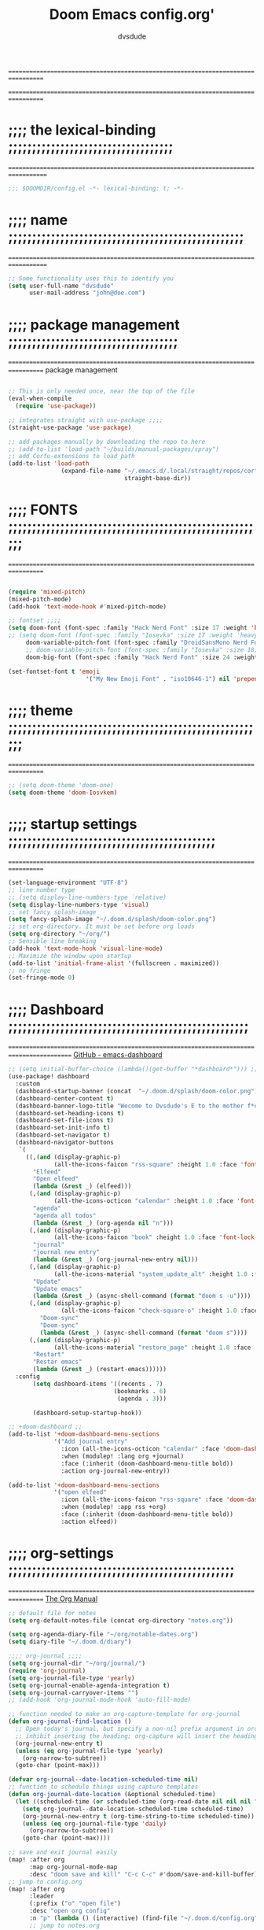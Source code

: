 #+title:     Doom Emacs config.org'
:preamble:
#+created: 2021-12-27
#+startup: entitiespretty noindent
#+ARCHIVE: ~/org/wiki/config-change-log.org::** blocks removed
#+AUTHOR: dvsdude
:END:

==================================================================================
#     .___                  .___          .___       "stole all"*
#   __| _/___  __ ______  __| _/__ __   __| _/ ____
#  / __ | \  \/ //  ___/ / __ ||  |  \ / __ |_/ __ \  "regret none"...
# / /_/ |  \   / \___ \ / /_/ ||  |  // /_/ |\  ___/
# \____ |   \_/ /____  >\____ ||____/ \____ | \___  >
#      \/            \/      \/            \/     \/
#  ☠A DASTARDLY DVS DOOM CONFIG☠                          *"OK! so I wrote ..some"
==================================================================================


* ;;;; the lexical-binding ;;;;;;;;;;;;;;;;;;;;;;;;;;;;;;;;;;;
===================================================================================

#+begin_src emacs-lisp
;;; $DOOMDIR/config.el -*- lexical-binding: t; -*-
#+end_src

* ;;;; name ;;;;;;;;;;;;;;;;;;;;;;;;;;;;;;;;;;;;;;;;;;;;;;;;;;
===================================================================================

#+begin_src emacs-lisp
;; Some functionality uses this to identify you
(setq user-full-name "dvsdude"
      user-mail-address "john@doe.com")
#+end_src

* ;;;; package management ;;;;;;;;;;;;;;;;;;;;;;;;;;;;;;;;;;;;
==================================================================================
package management
#+begin_src emacs-lisp

;; This is only needed once, near the top of the file
(eval-when-compile
  (require 'use-package))

;; integrates straight with use-package ;;;;
(straight-use-package 'use-package)

;; add packages manually by downloading the repo to here
;; (add-to-list 'load-path "~/builds/manual-packages/spray")
;; add Corfu-extensions to load path
(add-to-list 'load-path
               (expand-file-name "~/.emacs.d/.local/straight/repos/corfu/extensions/"
                                 straight-base-dir))
#+end_src

* ;;;; FONTS ;;;;;;;;;;;;;;;;;;;;;;;;;;;;;;;;;;;;;;;;;;;;;;;;;;;;;;;
==================================================================================

#+begin_src emacs-lisp

(require 'mixed-pitch)
(mixed-pitch-mode)
(add-hook 'text-mode-hook #'mixed-pitch-mode)

;; fontset ;;;;
(setq doom-font (font-spec :family "Hack Nerd Font" :size 17 :weight 'bold)
;; (setq doom-font (font-spec :family "Iosevka" :size 17 :weight 'heavy)
     doom-variable-pitch-font (font-spec :family "DroidSansMono Nerd Font" :size 17)
     ;; doom-variable-pitch-font (font-spec :family "Iosevka" :size 18)
     doom-big-font (font-spec :family "Hack Nerd Font" :size 24 :weight 'bold))

(set-fontset-font t 'emoji
                      '("My New Emoji Font" . "iso10646-1") nil 'prepend)

#+end_src

* ;;;; theme ;;;;;;;;;;;;;;;;;;;;;;;;;;;;;;;;;;;;;;;;;;;;;;;;;;;;;;;
==================================================================================

#+begin_src emacs-lisp
;; (setq doom-theme 'doom-one)
(setq doom-theme 'doom-Iosvkem)
#+end_src

* ;;;; startup settings ;;;;;;;;;;;;;;;;;;;;;;;;;;;;;;;;;;;;;;;;;;;;
==================================================================================

#+begin_src emacs-lisp
(set-language-environment "UTF-8")
;; line number type
;; (setq display-line-numbers-type `relative)
(setq display-line-numbers-type 'visual)
;; set fancy splash-image
(setq fancy-splash-image "~/.doom.d/splash/doom-color.png")
;; set org-directory. It must be set before org loads
(setq org-directory "~/org/")
;; Sensible line breaking
(add-hook 'text-mode-hook 'visual-line-mode)
;; Maximize the window upon startup
(add-to-list 'initial-frame-alist '(fullscreen . maximized))
;; no fringe
(set-fringe-mode 0)
#+end_src


* ;;;; Dashboard ;;;;;;;;;;;;;;;;;;;;;;;;;;;;;;;;;;;;;;;;;;;;;;;;;;;
==========================================================================================
[[https://github.com/emacs-dashboard/emacs-dashboard][GitHub - emacs-dashboard]]

#+begin_src emacs-lisp
;; (setq initial-buffer-choice (lambda()(get-buffer "*dashboard*"))) ;; this is for use with emacsclient
(use-package! dashboard
  :custom
  (dashboard-startup-banner (concat  "~/.doom.d/splash/doom-color.png"))
  (dashboard-center-content t)
  (dashboard-banner-logo-title "Wecome to Dvsdude's E to the mother f*ck*n MACS")
  (dashboard-set-heading-icons t)
  (dashboard-set-file-icons t)
  (dashboard-set-init-info t)
  (dashboard-set-navigator t)
  (dashboard-navigator-buttons
   `(
     ((,(and (display-graphic-p)
             (all-the-icons-faicon "rss-square" :height 1.0 :face 'font-lock-keyword-face))
       "Elfeed"
       "Open elfeed"
       (lambda (&rest _) (elfeed)))
      (,(and (display-graphic-p)
             (all-the-icons-octicon "calendar" :height 1.0 :face 'font-lock-keyword-face))
       "agenda"
       "agenda all todos"
       (lambda (&rest _) (org-agenda nil "n")))
      (,(and (display-graphic-p)
             (all-the-icons-faicon "book" :height 1.0 :face 'font-lock-keyword-face))
       "journal"
       "journal new entry"
       (lambda (&rest _) (org-journal-new-entry nil)))
      (,(and (display-graphic-p)
             (all-the-icons-material "system_update_alt" :height 1.0 :face 'font-lock-keyword-face))
       "Update"
       "Update emacs"
       (lambda (&rest _) (async-shell-command (format "doom s -u"))))
      (,(and (display-graphic-p)
               (all-the-icons-faicon "check-square-o" :height 1.0 :face 'font-lock-keyword-face))
         "Doom-sync"
         "Doom-sync"
         (lambda (&rest _) (async-shell-command (format "doom s"))))
      (,(and (display-graphic-p)
             (all-the-icons-material "restore_page" :height 1.0 :face 'font-lock-keyword-face))
       "Restart"
       "Restar emacs"
       (lambda (&rest _) (restart-emacs))))))
  :config
       (setq dashboard-items '((recents . 7)
                              (bookmarks . 6)
                               (agenda . 3)))

       (dashboard-setup-startup-hook))

;; +doom-dashboard ;;
(add-to-list '+doom-dashboard-menu-sections
             '("Add journal entry"
               :icon (all-the-icons-octicon "calendar" :face 'doom-dashboard-menu-title)
               :when (modulep! :lang org +journal)
               :face (:inherit (doom-dashboard-menu-title bold))
               :action org-journal-new-entry))

(add-to-list '+doom-dashboard-menu-sections
             '("open elfeed"
               :icon (all-the-icons-faicon "rss-square" :face 'doom-dashboard-menu-title)
               :when (modulep! :app rss +org)
               :face (:inherit (doom-dashboard-menu-title bold))
               :action elfeed))
#+end_src

* ;;;; org-settings ;;;;;;;;;;;;;;;;;;;;;;;;;;;;;;;;;;;;;;;;;;;;;;;;
==================================================================================
[[https://orgmode.org/org.html][The Org Manual]]

#+begin_src emacs-lisp
;; default file for notes
(setq org-default-notes-file (concat org-directory "notes.org"))

(setq org-agenda-diary-file "~/org/notable-dates.org")
(setq diary-file "~/.doom.d/diary")

;;;; org-journal ;;;;
(setq org-journal-dir "~/org/journal/")
(require 'org-journal)
(setq org-journal-file-type 'yearly)
(setq org-journal-enable-agenda-integration t)
(setq org-journal-carryover-items "")
;; (add-hook 'org-journal-mode-hook 'auto-fill-mode)

;; function needed to make an org-capture-template for org-journal
(defun org-journal-find-location ()
  ;; Open today's journal, but specify a non-nil prefix argument in order to
  ;; inhibit inserting the heading; org-capture will insert the heading.
  (org-journal-new-entry t)
  (unless (eq org-journal-file-type 'yearly)
    (org-narrow-to-subtree))
  (goto-char (point-max)))

(defvar org-journal--date-location-scheduled-time nil)
;; function to schedule things using capture templates
(defun org-journal-date-location (&optional scheduled-time)
  (let ((scheduled-time (or scheduled-time (org-read-date nil nil nil "Date:"))))
    (setq org-journal--date-location-scheduled-time scheduled-time)
    (org-journal-new-entry t (org-time-string-to-time scheduled-time))
    (unless (eq org-journal-file-type 'daily)
      (org-narrow-to-subtree))
    (goto-char (point-max))))

;; save and exit journal easily
(map! :after org
      :map org-journal-mode-map
      :desc "doom save and kill" "C-c C-c" #'doom/save-and-kill-buffer)
;; jump to config.org
(map! :after org
      :leader
      (:prefix ("o" "open file")
      :desc "open org config"
      :n "p" (lambda () (interactive) (find-file "~/.doom.d/config.org"))
      ;; jump to notes.org
      :desc "open org notes"
      :n "n" (lambda () (interactive) (find-file "~/org/notes.org"))
      ;; jump to org folder
      :desc "open org folder"
      :n "o" (lambda () (interactive) (find-file "~/org/"))
      ;; jump to org organizer
      :desc "open org organizer"
      :n "0" (lambda () (interactive) (find-file "~/org/organizer.org"))
      ;; jump to org wiki folder
      :desc "open org wiki"
      :n "k" (lambda () (interactive) (find-file "~/org/wiki/"))))

;; Insert a file link. At the prompt, enter the filename
(defun +org-insert-file-link ()
  (interactive)
  (insert (format "[[%s]]" (org-link-complete-file))))
(map! :after org
      :map org-mode-map
      :leader
      (:prefix ("l" . "link")
       :desc "insert file link" "f" #'+org-insert-file-link))

;; C-c C-, brings up menu for adding code blocks
(require 'org-tempo)
(add-to-list 'org-structure-template-alist '("el" . "src emacs-lisp"))

;; brings up a buffer for capturing
(require 'org-capture)
;; (add-to-list 'org-capture-templates
;;              '("l" "check out later" entry
;;                (file+headline "todo.org" "Check out later")
;;                "** IDEA %?\n %i\n %a" :prepend t))

;; (add-to-list 'org-capture-templates
;;              '("s" "notable dates" plain (function org-journal-date-location)
;;                 "** TODO %?\n <%(princ org-journal--date-location-scheduled-time)>\n"
;;                 :jump-to-captured t))

;; (add-to-list 'org-capture-templates
;;               '("w" "Link" entry (file+headline "~/org/webmarks.org" "Bookmarks")
;;                  "* %(org-cliplink-capture) %^g \n:PROPERTIES:\n:CREATED: %U\n:END:\n\n%?"
;;                  :empty-lines 1))
;; org-refile
(setq org-refile-targets '((nil :maxlevel . 2)
                                (org-agenda-files :maxlevel . 2)))
(setq org-outline-path-complete-in-steps nil)         ;; Refile in a single go
(setq org-refile-use-outline-path 'file)              ;; this also set by vertico

;; uses Pandoc to convert selected file types to org
(after! org
(use-package org-pandoc-import))

;; org-src edit window
(setq org-src-window-setup 'reorganize-frame)  ;; default

#+end_src

* ;;;; org-mode appearance ;;;;;;;;;;;;;;;;;;;;;;;;;;;;;;;;;;;;;;;;
==========================================================================================
[[https://orgmode.org/org.html][The Org Manual]]

#+begin_src emacs-lisp

(after! org
  (setq org-agenda-include-diary t
        org-agenda-inhibit-startup nil ;; default is showall
        org-agenda-timegrid-use-ampm 1
        org-startup-indented t
        org-pretty-entities t
        org-hide-emphasis-markers t
        org-startup-with-inline-images t
        org-image-actual-width '(300)))

;; un-hide emphasis-markers when under point ;;;;
(add-hook 'org-mode-hook 'org-appear-mode)
(add-hook 'org-mode-hook 'variable-pitch-mode)
;; change header * for symbols ;;;;
;; (require 'org-superstar)
;; (after! org
;; (add-hook 'org-mode-hook (lambda () (org-superstar-mode 1))))

;; set font size for headers ;;
(after! org
  (custom-set-faces
   '(org-level-1 ((t (:inherit outline-1 :height 1.3))))
   '(org-level-2 ((t (:inherit outline-2 :height 1.0))))
   '(org-level-3 ((t (:inherit outline-3 :height 1.0))))
   '(org-level-4 ((t (:inherit outline-4 :height 1.0))))
   '(org-level-5 ((t (:inherit outline-5 :height 1.0))))
   '(org-document-title ((t (:height 1.6 :underline t))))
   ))

;; set `color' of emphasis types ;;;;
(after! org
  (setq org-emphasis-alist
        '(("*" my-org-emphasis-bold)
          ("/" italic)
          ("_" underline)
          ("=" org-verbatim verbatim)
          ("~" org-code verbatim)
          ("+" (:strike-through t)))))

(defface my-org-emphasis-bold
  '((default :inherit bold)
    (((class color) (min-colors 88) (background light))
     :foreground "#a60000")
    (((class color) (min-colors 88) (background dark))
     :foreground "#ff8059"))
  "My bold emphasis for Org."
  :group 'custom-faces)

(defface my-org-emphasis-italic
  '((default :inherit italic)
    (((class color) (min-colors 88) (background light))
     :foreground "#005e00")
    (((class color) (min-colors 88) (background dark))
     :foreground "#44bc44"))
  "My italic emphasis for Org."
  :group 'custom-faces)

(defface my-org-emphasis-underline
  '((default :inherit underline)
    (((class color) (min-colors 88) (background light))
     :foreground "#813e00")
    (((class color) (min-colors 88) (background dark))
     :foreground "#d0bc00"))
  "My underline emphasis for Org."
  :group 'custom-faces)

(defface my-org-emphasis-strike-through
  '((((class color) (min-colors 88) (background light))
     :strike-through "#972500" :foreground "#505050")
    (((class color) (min-colors 88) (background dark))
     :strike-through "#ef8b50" :foreground "#a8a8a8"))
  "My strike-through emphasis for Org."
  :group 'custom-faces)
#+end_src


* ;;;; evil surround ;;;;;;;;;;;;;;;;;;;;;;;;;;;;;;;;;;;;;;;;;
===================================================================================
[[https://github.com/emacs-evil/evil-surround][GitHub - emacs-evil/evil-surround]]

#+begin_src emacs-lisp
(require 'evil-surround)
(add-hook 'org-mode-hook (lambda ()
                           (push '(?= . ("=" . "=")) evil-surround-pairs-alist)))
(add-hook 'emacs-lisp-mode-hook (lambda ()
                                  (push '(?` . ("`" . "'")) evil-surround-pairs-alist)))
#+end_src

* ;;;; Markdown ;;;;;;;;;;;;;;;;;;;;;;;;;;;;;;;;;;;;;;;;;;;;;;;;;;;;
==================================================================================
[[https://jblevins.org/projects/markdown-mode/][GitHub -Markdown Mode for Emacs]]

;; use C-c / for menu

#+begin_src emacs-lisp
(use-package markdown-mode
  :commands (markdown-mode gfm-mode)
  :mode (("README\\.md\\'" . gfm-mode)
         ("\\.md\\'" . markdown-mode)
         ("\\.markdown\\'" . markdown-mode))
  :init (setq markdown-command "pandoc"))
;; start pandoc with every markdown file ;;;;
(add-hook 'markdown-mode-hook 'pandoc-mode)

;; default markdown-mode's markdown-live-preview-mode to vertical split
(setq markdown-split-window-direction 'right)
#+end_src

* ;;;; Key chords ;;;;;;;;;;;;;;;;;;;;;;;;;;;;;;;;;;;;;;;;;;;;;;;;;;
==================================================================================
[[https://github.com/emacsorphanage/key-chord][GitHub -key-chord.]]

#+begin_src emacs-lisp
(require 'key-chord)
(key-chord-mode 1)
;; Exit insert mode by pressing j and then j quickly
;; Max time delay between two key presses to be considered a key chord
(setq key-chord-two-keys-delay 0.2) ; default 0.1
;; Max time delay between two presses of the same key to be considered a key chord.
;; Should normally be a little longer than;key-chord-two-keys-delay.
(setq key-chord-one-key-delay 0.3) ; default 0.2
(key-chord-define evil-insert-state-map "jj" 'evil-normal-state)
(key-chord-define evil-insert-state-map "dw" 'backward-kill-word)
(key-chord-define evil-insert-state-map ";l" 'org-end-of-line)
(key-chord-define evil-insert-state-map "hh" 'org-beginning-of-line)
(key-chord-define evil-normal-state-map "vv" 'evil-visual-line)
(key-chord-define evil-normal-state-map "cx" 'evilnc-comment-or-uncomment-lines)
#+end_src

* ;;;; VERTICO ;;;;;;;;;;;;;;;;;;;;;;;;;;;;;;;;;;;;;;;;;;;;;;;;;;;;;
==================================================================================
[[https://github.com/minad/vertico][GitHub -vertico ]]

#+begin_src emacs-lisp
(use-package vertico
  :init
  (vertico-mode)
  (setq vertico-cycle t))
(use-package orderless
   :init
  ;; (setq completion-styles '(basic substring partial-completion flex))
  ;; (setq completion-styles '(substring orderless)
  (setq completion-styles '(orderless)
        completion-category-defaults nil
        completion-category-overrides '((file (styles partial-completion)))))
;; Persist history over Emacs restarts. Vertico sorts by history position.
(use-package savehist
  :init
  (savehist-mode 1))
(use-package emacs
  :init
;; Alternatively try `consult-completing-read-multiple' ;;;;
  (defun crm-indicator (args)
    (cons (concat "[CRM] " (car args)) (cdr args)))
  (advice-add #'completing-read-multiple :filter-args #'crm-indicator)

;; Do not allow the cursor in the minibuffer prompt ;;;;
(setq minibuffer-prompt-properties
      '(read-only t cursor-intangible t face minibuffer-prompt))
(add-hook 'minibuffer-setup-hook #'cursor-intangible-mode)

;; Enable recursive minibuffers ;;;;
  (setq enable-recursive-minibuffers t))
;; Use `consult-completion-in-region' if Vertico is enabled.
;; Otherwise use the default `completion--in-region' function.
(setq completion-in-region-function
      (lambda (&rest args)
        (apply (if vertico-mode
                   #'consult-completion-in-region
                 #'completion--in-region)
               args)))
(advice-add #'completing-read-multiple
            :override #'consult-completing-read-multiple)
(setq org-refile-use-outline-path 'file
      org-outline-path-complete-in-steps nil)
(advice-add #'tmm-add-prompt :after #'minibuffer-hide-completions)
(use-package marginalia
  :after vertico
  :custom
  (marginalia-annotators '(marginalia-annotators-heavy marginalia-annotators-light nil))
  :init
  (marginalia-mode))
#+end_src

* ;;;; corfu ;;;;;;;;;;;;;;;;;;;;;;;;;;;;;;;;;;;;;;;;;;;;;;;;;;;;;;;
==================================================================================
[[https://github.com/minad/corfu][GitHub -corfu ]]

#+begin_src emacs-lisp

(use-package corfu
;; Optional customizations
  :custom
  (corfu-cycle t)                ;; Enable cycling for `corfu-next/previous'
  (corfu-auto t)                 ;; Enable auto completion
;; (corfu-separator ?\s)         ;; Orderless field separator
  (corfu-quit-at-boundary t)     ;; Never quit at completion boundary
  (corfu-quit-no-match t)        ;; Never quit, even if there is no match
  (corfu-preselect 'prompt)      ;; Always preselect the prompt
;; (corfu-preview-current nil)   ;; Disable current candidate preview
;; (corfu-preselect-first nil)   ;; Disable candidate preselection
;; (corfu-on-exact-match nil)    ;; Configure handling of exact matches
  (corfu-scroll-margin 3)        ;; Use scroll margin
  (corfu-auto-prefix 4)

;; Use TAB for cycling, default is `corfu-complete'.
  :bind
  (:map corfu-map
        ("TAB" . corfu-next)
        ([tab] . corfu-next)
        ("S-TAB" . corfu-previous)
        ([backtab] . corfu-previous))

;; You may want to enable Corfu only for certain modes.
;; :hook ((prog-mode . corfu-mode)
;;        (shell-mode . corfu-mode)
;;        (org-mode . corfu-mode)
;;        (text-mode . corfu-mode)
;;        (eshell-mode . corfu-mode))

;; Recommended: Enable Corfu globally.
;; This is recommended since dabbrev can be used globally (M-/).
  :init
  (global-corfu-mode))
(use-package orderless
  :init
  ;; (setq completion-styles '(basic substring flex partial-completion orderless)
  ;; (setq completion-styles '(basic substring partial-completion flex))
  ;; (setq completion-styles '(substring orderless)
  (setq completion-styles '(orderless basic)
        completion-category-defaults nil
        completion-category-overrides '((file (styles . (partial-completion))))))
;; Use dabbrev with Corfu!
(use-package dabbrev
;; Swap M-/ and C-M-/
  :bind (("M-/" . dabbrev-completion)
         ("C-M-/" . dabbrev-expand))
;; Other useful Dabbrev configurations.
  :custom
  (dabbrev-ignored-buffer-regexps '("\\.\\(?:pdf\\|jpe?g\\|png\\)\\'")))
(use-package emacs
  :init
;; TAB cycle if there are only few candidates
  (setq completion-cycle-threshold 3)
;; Enable indentation+completion using the TAB key.
;; `completion-at-point' is often bound to M-TAB.
  (setq tab-always-indent 'complete))
;; corfu history
(use-package! corfu-history
  :after corfu
  :hook (corfu-mode . (lambda ()
                        (corfu-history-mode 1)
                        (savehist-mode 1)
                        (add-to-list 'savehist-additional-variables 'corfu-history))))

#+end_src


* ;;;; cape ;;;;;;;;;;;;;;;;;;;;;;;;;;;;;;;;;;;;;;;;;;;;;;;;;;;;;
======================================================================================
[[https://github.com/minad/cape][GitHub - cape]]

#+begin_src emacs-lisp

;; Add extensions
(use-package cape
  :init
;; Add `completion-at-point-functions', used by `completion-at-point'.;;;;
  (add-to-list 'completion-at-point-functions #'cape-file)
  (add-to-list 'completion-at-point-functions #'cape-dabbrev)
  (add-to-list 'completion-at-point-functions #'cape-keyword)
  (add-to-list 'completion-at-point-functions #'cape-abbrev)
  (add-to-list 'completion-at-point-functions #'cape-ispell)
  (add-to-list 'completion-at-point-functions #'cape-dict)
  ;; (add-to-list 'completion-at-point-functions #'cape-symbol)
)

;; ;; Use Company backends as Capfs.
;; ;; (setq-local completion-at-point-functions
;; ;;   (mapcar #'cape-company-to-capf
;; ;;     (list #'company-files #'company-web #'company-dabbrev)))

;; ;; Merge the dabbrev, dict and keyword capfs, display candidates together.
;; (setq-local completion-at-point-functions
;;             (list (cape-super-capf #'cape-dabbrev #'cape-dict #'cape-ispell)))

;; path to full word dictionary ;;;;
;; (setq cape-dict-file "~/dict/dictionary-fullwords")
;; (setq ispell-complete-word-dict "/usr/share/dict/20k.txt")
;; (setq ispell-complete-word-dict "~/dict/dictionary-fullwords")

;; ;; (require 'company)
;; ;; ;; Use the company-dabbrev and company-elisp backends together.
;; ;; (setq completion-at-point-functions
;; ;;       (list
;; ;;        (cape-company-to-capf
;; ;;         (apply-partially #'company--multi-backend-adapter
;; ;;                          '(company-dabbrev company-elisp)))))

#+end_src
* ;;;; corfu lsp mode ;;;;

#+begin_src emacs-lisp
(use-package lsp-mode
  :custom
  (lsp-completion-provider :none) ;; we use Corfu!

  :init
  (defun my/orderless-dispatch-flex-first (_pattern index _total)
    (and (eq index 0) 'orderless-flex))

  (defun my/lsp-mode-setup-completion ()
    (setf (alist-get 'styles (alist-get 'lsp-capf completion-category-defaults))
          '(orderless)))

  ;; Optionally configure the first word as flex filtered.
  (add-hook 'orderless-style-dispatchers #'my/orderless-dispatch-flex-first nil 'local)

  ;; Optionally configure the cape-capf-buster.
  (setq-local completion-at-point-functions (list (cape-capf-buster #'lsp-completion-at-point)))

  :hook
  (lsp-completion-mode . my/lsp-mode-setup-completion))
#+end_src

* ;;;; spell ;;;;;;;;;;;;;;;;;;;;;;;;;;;;;;;;;;;;;;;;;;;;;;;;;;;;;
================================================================================
[[https://www.gnu.org/software/emacs/manual/html_node/emacs/Spelling.html][Spelling (GNU Emacs Manual)]]
[[https://github.com/d12frosted/flyspell-correct][GitHub - flyspell-correct]]

|---------------------------+-------|
| goto-next-error           | C-,   |
| auto-correct-word         | C-.   |
| correct-wrapper           | C-;   |
| auto-correct-word         | C-M-i |
| correct-word-before-point | C-c $ |
|---------------------------+-------|

#+begin_src emacs-lisp
(use-package flyspell-correct
  :after flyspell
  :bind (:map flyspell-mode-map ("C-;" . flyspell-correct-wrapper)))


(setq ispell-list-command "--list")
(add-to-list 'ispell-skip-region-alist '("^#+BEGIN_SRC" . "^#+END_SRC"))


(setq flyspell-persistent-highlight nil)
#+end_src
* ;;;; Embark ;;;;;;;;;;;;;;;;;;;;;;;;;;;;;;;;;;;;;;;;;;;;;;;;;;;;;;
==================================================================================
[[https://github.com/oantolin/embark][GitHub - embark]]

#+begin_src emacs-lisp
(use-package embark
   :init
;; Optionally replace the key help with a completing-read interface
   (setq prefix-help-command #'embark-prefix-help-command)
   :config
;; Hide the mode line of the Embark live/completions buffers
   (add-to-list 'display-buffer-alist
 	       '("\\`\\*Embark Collect \\(Live\\|Completions\\)\\*"
 		 nil
 		 (window-parameters (mode-line-format . none)))))

(defun embark-which-key-indicator ()
;; An embark indicator that displays keymaps using which-key.
;; The which-key help message will show the type and value of the
;; current target followed by an ellipsis if there are further
;; targets."
  (lambda (&optional keymap targets prefix)
    (if (null keymap)
        (which-key--hide-popup-ignore-command)
      (which-key--show-keymap
       (if (eq (plist-get (car targets) :type) 'embark-become)
           "Become"
         (format "Act on %s '%s'%s"
                 (plist-get (car targets) :type)
                 (embark--truncate-target (plist-get (car targets) :target))
                 (if (cdr targets) "…" "")))
       (if prefix
           (pcase (lookup-key keymap prefix 'accept-default)
             ((and (pred keymapp) km) km)
             (_ (key-binding prefix 'accept-default)))
         keymap)
       nil nil t (lambda (binding)
                   (not (string-suffix-p "-argument" (cdr binding))))))))

(setq embark-indicators
  '(embark-which-key-indicator
    embark-highlight-indicator
    embark-isearch-highlight-indicator))

(defun embark-hide-which-key-indicator (fn &rest args)
;;  "Hide the which-key indicator immediately when using the completing-read prompter."
  (which-key--hide-popup-ignore-command)
  (let ((embark-indicators
         (remq #'embark-which-key-indicator embark-indicators)))
      (apply fn args)))

(advice-add #'embark-completing-read-prompter
            :around #'embark-hide-which-key-indicator)
#+end_src

* ;;;; CONSULT ;;;;;;;;;;;;;;;;;;;;;;;;;;;;;;;;;;;;;;;;;;;;;;;;;;;;;
==================================================================================

#+begin_src emacs-lisp
(use-package consult
  ;; Replace bindings. Lazily loaded due by `use-package'.
  :bind (;; C-c bindings (mode-specific-map)
         ;; ("C-c h" . consult-history)
         ;; ("C-c m" . consult-mode-command)
         ;; ("C-c b" . consult-bookmark)
         ;; ("C-c k" . consult-kmacro)
         ;; ;; C-x bindings (ctl-x-map)
         ;; ("C-x M-:" . consult-complex-command)     ;; orig. repeat-complex-command
         ;; ("C-x b" . consult-buffer)                ;; orig. switch-to-buffer
         ;; ("C-x 4 b" . consult-buffer-other-window) ;; orig. switch-to-buffer-other-window
         ;; ("C-x 5 b" . consult-buffer-other-frame)  ;; orig. switch-to-buffer-other-frame
         ;; ;; Custom M-# bindings for fast register access
         ;; ("M-#" . consult-register-load)
         ;; ("M-'" . consult-register-store)          ;; orig. abbrev-prefix-mark (unrelated)
         ;; ("C-M-#" . consult-register)
         ;; ;; Other custom bindings
         ("M-y" . consult-yank-pop)                ;; orig. yank-pop
         ;; ("<help> a" . consult-apropos)            ;; orig. apropos-command
         ;; ;; M-g bindings (goto-map)
         ;; ("M-g e" . consult-compile-error)
         ;; ("M-g f" . consult-flymake)               ;; Alternative: consult-flycheck
         ("M-g g" . consult-goto-line)             ;; orig. goto-line
         ("M-g M-g" . consult-goto-line)           ;; orig. goto-line
          ("M-g o" . consult-outline))               ;; Alternative: consult-org-heading
         ;; ("M-g m" . consult-mark)
         ;; ("M-g k" . consult-global-mark)
         ;; ("M-g i" . consult-imenu)
         ;; ("M-g I" . consult-imenu-multi)
         ;; ;; M-s bindings (search-map)
         ;; ("M-s f" . consult-find)
         ;; ("M-s F" . consult-locate)
         ;; ("M-s g" . consult-grep)
         ;; ("M-s G" . consult-git-grep)
         ;; ("M-s r" . consult-ripgrep)
         ;; ("M-s l" . consult-line)
         ;; ("M-s L" . consult-line-multi)
         ;; ("M-s m" . consult-multi-occur)
         ;; ("M-s k" . consult-keep-lines)
         ;; ("M-s u" . consult-focus-lines)
         ;; Isearch integration
         ;; ("M-s e" . consult-isearch-history)
         ;; :map isearch-mode-map
         ;; ("M-e" . consult-isearch-history)         ;; orig. isearch-edit-string
         ;; ("M-s e" . consult-isearch-history)       ;; orig. isearch-edit-string
         ;; ("M-s l" . consult-line)                  ;; needed by consult-line to detect isearch
         ;; ("M-s L" . consult-line-multi))           ;; needed by consult-line to detect isearch

  ;; Enable automatic preview at point in the *Completions* buffer. This is
  ;; relevant when you use the default completion UI. You may want to also
  ;; enable `consult-preview-at-point-mode` in Embark Collect buffers.
  :hook (completion-list-mode . consult-preview-at-point-mode)
)
#+end_src

* ;;;; marginalia ;;;;;;;;;;;;;;;;;;;;;;;;;;;;;;;;;;;;;;;;;;;;;;;;;;
==================================================================================

#+begin_src emacs-lisp
;; Enable richer annotations using the Marginalia package
(use-package marginalia
;; Either bind `marginalia-cycle` globally or only in the minibuffer
  :bind (("M-A" . marginalia-cycle)
         :map minibuffer-local-map
         ("M-A" . marginalia-cycle))
;; The :init configuration is always executed (Not lazy!)
  :init
;; Must be in the :init section of use-package such that the mode gets
;; enabled right away. Note that this forces loading the package.
  (marginalia-mode))
#+end_src

* ;;;; ignore-case ;;;;;;;;;;;;;;;;;;;;;;;;;;;;;;;;;;;;;;;;;;;;;;;;;
==================================================================================

#+begin_src emacs-lisp
(setq read-file-name-completion-ignore-case t
      read-buffer-completion-ignore-case t
      completion-ignore-case t)
#+end_src

* ;;;; scroll margin ;;;;;;;;;;;;;;;;;;;;;;;;;;;;;;;;;;;;;;;;;;;;;;;
==================================================================================

#+begin_src emacs-lisp
;; this should replicate scrolloff in vim ;;
(setq scroll-conservatively 122)
(setq scroll-margin 7)
(setq scroll-preserve-screen-position t)
#+end_src

* ;;;; Whitespace ;;;;;;;;;;;;;;;;;;;;;;;;;;;;;;;;;;;;;;;;;;;;;;;;;;
==================================================================================

;; this is to color change text that goes beyond a set limit

#+begin_src emacs-lisp
(require 'whitespace)
(after! org
(setq whitespace-line-column 78)
(setq whitespace-style '(face lines-tail))
(setq global-whitespace-mode t))

(map! :leader
     (:prefix ("t". "toggle")
      :desc "whitespace toggle" "W" #'whitespace-mode))
#+end_src
#+begin_src emacs-lisp
;;;###autoload
(autoload 'whitespace-mode           "whitespace" "Toggle whitespace visualization"        t)
#+end_src

* ;;;; move or transpose lines up/down ;;;;;;;;;;;;;;;;;;;;;;;;;;;;;
==================================================================================

#+begin_src emacs-lisp
(defun move-line-up ()
  (interactive)
  (transpose-lines 1)
  (forward-line -2))

(defun move-line-down ()
  (interactive)
  (forward-line 1)
  (transpose-lines 1)
  (forward-line -1))

(map! "M-<up>" #'move-line-up)
(map! "M-<down>" #'move-line-down)
 #+end_src

* ;;;; save last place edited update bookmarks ;;;;;;;;;;;;;;;;;;;;;
==================================================================================

#+begin_src emacs-lisp
;; save last place edited & update bookmarks
(global-auto-revert-mode 1)
(save-place-mode 1)
(setq save-place-forget-unreadable-files nil)
(setq save-place-file "~/.doom.d/saveplace")
(setq bookmark-save-flag t)
#+end_src
* ;;;; spray ;;;;;;;;;;;;;;;;;;;;;;;;;;;;;;;;;;;;;;;;;;;;;;;;;;;;;;;
==================================================================================

#+begin_src emacs-lisp
(global-set-key (kbd "<f6>") 'spray-mode)
(use-package! spray
  ;; :load-path "~/builds/manual-packages/spray"
  :commands spray-mode
  :config
  (setq spray-wpm 220
        spray-height 800))
(map! :after spray
      :map spray-mode-map "<f6>" #'spray-mode
                      "<return>" #'spray-start/stop
                             "f" #'spray-faster
                             "s" #'spray-slower
                             "t" #'spray-time
                       "<right>" #'spray-forward-word
                             "h" #'spray-forward-word
                        "<left>" #'spray-backward-word
                             "l" #'spray-backward-word
                             "q" #'spray-quit)
(add-hook 'spray-mode-hook #'cursor-intangible-mode)
;; "Minor modes to toggle off when in spray mode."
(setq spray-unsupported-minor-modes
  '(beacon-mode buffer-face-mode smartparens-mode highlight-symbol-mode
		     column-number-mode line-number-mode ))
(setq cursor-in-non-selected-windows nil)
(require 'spray)
#+end_src

* ;;;; pdf-tools ;;;;;;;;;;;;;;;;;;;;;;;;;;;;;;;;;;;;;;;;;;;;;;;;;;;
===================================================================================

#+begin_src emacs-lisp
;; (pdf-tools-install)
(pdf-loader-install) ;; this helps load time
(use-package pdf-view
  :hook (pdf-tools-enabled . pdf-view-midnight-minor-mode)
  :hook (pdf-tools-enabled . hide-mode-line-mode)
  :config
  (setq pdf-view-midnight-colors '("#ABB2BF" . "#282C35")))

;; (setq-default pdf-view-display-size 'fit-page)
(require 'saveplace-pdf-view)
(save-place-mode 1)
#+end_src
* ;;;; personal random settings ;;;;;;;;;;;;;;;;;;;;;;;;;;;;;;;;;;;;;
===================================================================================

#+begin_src emacs-lisp
;; Comment or uncomment the current line
(defun comment-current-line-dwim ()
  ;; "Comment or uncomment the current line."
  (interactive)
  (save-excursion
    (if (use-region-p)
        (comment-or-uncomment-region (region-beginning) (region-end))
      (push-mark (beginning-of-line) t t)
      (end-of-line)
      (comment-dwim nil))))

;; function to get back to last place edited
(defun mu-back-to-last-edit ()
  ;; "Jump back to the last change in the current buffer."
  (interactive)
  (ignore-errors
    (let ((inhibit-message t))
      (undo-only)
      (undo-redo))))

;; use trash
(setq delete-by-moving-to-trash t)


;; this keeps the workspace-bar visable
(after! persp-mode
  (defun display-workspaces-in-minibuffer ()
    (with-current-buffer " *Minibuf-0*"
      (erase-buffer)
      (insert (+workspace--tabline))))
  (run-with-idle-timer 1 t #'display-workspaces-in-minibuffer)
  (+workspace/display))

;; try vertical diff ;;;;
(setq ediff-split-window-function 'split-window-vertically)

;; should put  focus in the new window ;;;;
(setq evil-split-window-below t
      evil-vsplit-window-right t)

;; number of lines of overlap in page flip ;;;;
(setq next-screen-context-lines 7)

;;;  "Syntax color, highlighting code colors ;;;;
(add-hook 'prog-mode-hook #'rainbow-mode)

;; youtube download ;;;;
(require 'ytdl)

;; beacon highlight cursor ;;;;;
(beacon-mode t)

;; typing speed test ;;;;
(require 'typit)

;; ;; stem reading mode ;;;;
(require 'stem-reading-mode)
(set-face-attribute 'stem-reading-highlight-face nil :weight 'unspecified)
(set-face-attribute 'stem-reading-delight-face nil :weight 'light)

;; this should stop the warnings given in reg elisp docs/test files ;;;;
(with-eval-after-load 'flycheck
  (setq-default flycheck-disabled-checkers '(emacs-lisp-checkdoc)))

;; plantuml jar configuration ;;;;
(setq plantuml-jar-path "/usr/share/java/plantuml/plantuml.jar")
;; Enable plantuml-mode for PlantUML files ;;;;
(add-to-list 'auto-mode-alist '("\\.plantuml\\'" . plantuml-mode))
;; Enable exporting ;;;;
(org-babel-do-load-languages 'org-babel-load-languages '((plantuml . t)))

;; declutter ;;;;
(require 'declutter)
(setq declutter-engine 'rdrview)  ; rdrview will get and render html
                                        ; or
;; (setq declutter-engine 'eww)      ; eww will get and render html
(setq declutter-engine-path "/usr/bin/rdrview")


;; Show the current location and put it into the kill ring ;;;;
(defun copy-current-location (no-line-number)
  ;;     "\"Location\" means the filename and line number (after a colon).
  ;; Use the filename relative to the parent of the current VC root
  ;; directory, so it starts with the main project dir.  With \\[universal-argument],
  ;; the line number is omitted."
  (interactive "P")
  (let* ((file-name (file-relative-name
		     buffer-file-name
		     (file-name-concat (vc-root-dir) "..")))
	 (line-number (line-number-at-pos nil t))
	 (location
	  (format (if no-line-number "%s" "%s:%s")
		  file-name line-number)))
    (kill-new location)
    (message location)))

;; dictionary server ;;;;
(setq dictionary-server "dict.org")

;; language-tool linting for text ;;;;

(setq langtool-java-classpath
      "/usr/share/languagetool:/usr/share/java/languagetool/*")

;; (setq langtool-http-server-host "localhost"
;;       langtool-http-server-port 8081)
;; (require 'langtool)
;; (setq langtool-java-bin "/usr/bin/java")

(map! :after org
      :map org-mode-map
      :leader
      (:prefix ("l". "link")
       :desc "insert file link" "k" 'langtool-check
       :desc "langtool correct buffer" "b" 'langtool-correct-buffer
       :desc "langtool check done" "d" 'langtool-check-done))

#+end_src

* ;; my keybindings ;;;;;;;;;;;;;;;;;;;;;;;;;;;;;;;;;;;;;;;;;;;;;;;;
==================================================================================

#+begin_src emacs-lisp
;; copy current location to kill ring
(map! :leader
     (:prefix ("k". "kill")
      :desc "copy current location to kill-ring" "l" #'copy-current-location))
;; adds selected text to chosen buffer
(map! :leader
    (:prefix ("i". "insert")
     :desc "append to buffer" "t" #'append-to-buffer))
;; adds entire buffer to chosen buffer
(map! :leader
    (:prefix ("i". "insert")
     :desc "insert buffer at point" "b" #'insert-buffer))
;; dictioary-lookup-definition better than spc s t
(map! "M-#" #'dictionary-lookup-definition)
;; fetches selected text and gives you a list of synonyms to replace it with
(map! "M-&" #'powerthesaurus-lookup-word-dwim)
;; close other window ;;;;
(map! "C-1" #'delete-other-windows)
;; toggle comment ;;;;
;; (map! "M-;" #'evilnc-comment-or-uncomment-lines)
;; start modes
(map! :prefix "C-c m"
      "o" #'org-mode
      "e" #'emacs-lisp-mode
      "f" #'fundamental-mode)
;; Make `v$' not include the newline character ;;;;
(general-define-key
:states '(visual state)
"$" '(lambda ()
        (interactive)
        (evil-end-of-line)))
#+end_src

* ;;;; evil snipe ;;;;;;;;;;;;;;;;;;;;;;;;;;;;;;;;;;;;;;;;;;;;;;;;;;
==================================================================================

#+begin_src emacs-lisp
(require 'evil-snipe)
(evil-snipe-mode t)
(evil-snipe-override-mode 1)
(define-key evil-snipe-parent-transient-map (kbd "C-;")
  (evilem-create 'evil-snipe-repeat
                 :bind ((evil-snipe-scope 'line)
                        (evil-snipe-enable-highlight)
                        (evil-snipe-enable-incremental-highlight))))
(push '(?\[ "[[{(]") evil-snipe-aliases)
(add-hook 'magit-mode-hook 'turn-off-evil-snipe-override-mode)
#+end_src


* ;;;; which key ;;;;;;;;;;;;;;;;;;;;;;;;;;;;;;;;;;;;;;;;;;;;;;;;;;;
==================================================================================
# the paging commands do not work reliably with the minibuffer option.
# Use the side window on the bottom option if you need paging.

#+begin_src emacs-lisp
;; (setq which-key-popup-type 'minibuffer)
;; (setq which-key-popup-type 'side-window)
;; (setq which-key-popup-type 'frame)

;; (which-key-setup-minibuffer)
(which-key-setup-side-window-bottom)
;;(which-key-setup-side-window-right)
;;(which-key-setup-side-window-right-bottom)
;; (setq which-key-use-C-h-commands nil)
(setq which-key-idle-delay 1.5)
#+end_src


* ;;;; avy ;;;;;;;;;;;;;;;;;;;;;;;;;;;;;;;;;;;;;;;;;;;;;;;;;;;;;;;;;
==================================================================================

#+begin_src emacs-lisp
(map! :leader
     (:prefix ("s". "search")
      :desc "avy goto char timer" "a" #'evil-avy-goto-char-timer))

(setq avy-timeout-seconds 1.0) ;;default 0.5
(setq avy-single-candidate-jump t)
#+end_src
* ;;;; transparency ;;;;;;;;;;;;;;;;;;;;;;;;;;;;;;;;;;;;;;;;;;;;;;;;
==================================================================================

#+begin_src emacs-lisp
(defun toggle-transparency ()
   (interactive)
   (let ((alpha (frame-parameter nil 'alpha)))
     (set-frame-parameter
      nil 'alpha
      (if (eql (cond ((numberp alpha) alpha)
                     ((numberp (cdr alpha)) (cdr alpha))
                     ;; Also handle undocumented (<active> <inactive>) form.
                     ((numberp (cadr alpha)) (cadr alpha)))
              100)
         '(85 . 45) '(100 . 100)))))
(map! :leader
     (:prefix ("t". "toggle")
      :desc "toggle transparency" "t" #'toggle-transparency))
#+end_src


* ;;;; dired ;;;;;;;;;;;;;;;;;;;;;;;;;;;;;;;;;;;;;;;;;;;;;;;;;;;;;;;;
===================================================================================

#+begin_src emacs-lisp

(add-hook 'dired-mode-hook
          'display-line-numbers-mode)
(add-hook 'dired-mode-hook
          'dired-hide-details-mode)
;; peep dired ;;;;;;;;;;;;;;;;;;;;;;;;;;;;;;;;;;;;

(map! :leader
     (:prefix ("t". "toggle")
      :desc "peep dired toggle" "p" #'peep-dired))
(setq peep-dired-cleanup-on-disable t)
(setq peep-dired-enable-on-directories t)
(evil-define-key 'normal peep-dired-mode-map (kbd "n") 'peep-dired-scroll-page-down
                                             (kbd "p") 'peep-dired-scroll-page-up
                                             (kbd "j") 'peep-dired-next-file
                                             (kbd "<down>") 'peep-dired-next-file
                                             (kbd "k") 'peep-dired-prev-file
                                             (kbd "<up>") 'peep-dired-prev-file)
(add-hook 'peep-dired-hook 'evil-normalize-keymaps)
(setq dired-dwim-target t)
#+end_src


* ;;;; Mpv ;;;;;;;;;;;;;;;;;;;;;;;;;;;;;;;;;;;;;;;;;;;;;;;;;;;;;;;;;
================================================================================

#+begin_src emacs-lisp
(require 'mpv)
;; add org+mpv ;;;;
(defun org-mpv-complete-link (&optional arg)
  (replace-regexp-in-string
   "file:" "mpv:"
   (org-link-complete-file arg)
   t t))
(org-link-set-parameters "mpv"
  :follow #'mpv-play :complete #'org-mpv-complete-link)

;; (defun my:mpv/org-metareturn-insert-playback-position ()
;;   (when-let ((item-beg (org-in-item-p)))
;;     (when (and (not org-timer-start-time)
;;                (mpv-live-p)
;;                (save-excursion
;;                  (goto-char item-beg)
;;                  (and (not (org-invisible-p)) (org-at-item-timer-p))))
;;       (mpv-insert-playback-position t))))
;; (add-hook 'org-metareturn-hook #'my:mpv/org-metareturn-insert-playback-position)
;; (add-hook 'org-open-at-point-functions #'mpv-seek-to-position-at-point)
;; ;; mpv seek to position at point
;; (define-key global-map (kbd "C-x ,") 'mpv-seek-to-position-at-point)


;; ;; mpv commands ;;;;;;;;;;;;;;;;;;;;;;;;;;;;;;;;;

;; ;; frame step forward
;; (with-eval-after-load 'mpv
;;   (defun mpv-frame-step ()
;;     "Step one frame forward."
;;     (interactive)
;;     (mpv--enqueue '("frame-step") #'ignore)))


;; ;; frame step backward
;; (with-eval-after-load 'mpv
;;   (defun mpv-frame-back-step ()
;;     "Step one frame backward."
;;     (interactive)
;;     (mpv--enqueue '("frame-back-step") #'ignore)))


;; ;; mpv take a screenshot
;; (with-eval-after-load 'mpv
;;   (defun mpv-screenshot ()
;;     "Take a screenshot"
;;     (interactive)
;;     (mpv--enqueue '("screenshot") #'ignore)))


;; ;; mpv show osd
;; (with-eval-after-load 'mpv
;;   (defun mpv-osd ()
;;     "Show the osd"
;;     (interactive)
;;     (mpv--enqueue '("set_property" "osd-level" "3") #'ignore)))


;; ;; add a newline in the current document
;; (defun end-of-line-and-indented-new-line ()
;;   (interactive)
;;   (end-of-line)
;;   (newline-and-indent))
;; ;; use mpv to open video files ;;;;
;; (map! :leader
;;       (:prefix ("v" . "video")
;;        :desc "play with mpv" "p" #'mpv-play))

;; ;; mpv-hydra ;;;;;;;;;;;;;;;;;;;;;;;;;;;;;;;;;;;;;

;; (defhydra hydra-mvp (:color blue :hint nil)
;;   "
;;   ^Seek^                    ^Actions^                ^General^
;;   ^^^^^^^^---------------------------------------------------------------------------
;;   _h_: seek back -5         _,_: back frame          _i_: insert playback position
;;   _j_: seek back -60        _._: forward frame       _n_: insert a newline
;;   _k_: seek forward 60      _SPC_: pause             _s_: take a screenshot
;;   _l_: seek forward 5       _q_: quit mpv            _o_: show the osd
;;   ^
;;   "
;;   ("h" mpv-seek-backward "-5")
;;   ("j" mpv-seek-backward "-60")
;;   ("k" mpv-seek-forward "60")
;;   ("l" mpv-seek-forward "5")
;;   ("," mpv-frame-back-step)
;;   ("." mpv-frame-step)
;;   ("SPC" mpv-pause)
;;   ("q" mpv-kill)
;;   ("s" mpv-screenshot)
;;   ("i" mpv-insert-playback-position)
;;   ("o" mpv-osd)
;;   ("n" end-of-line-and-indented-new-line))

;; (map! "<f5>" #'hydra-mpv/body)

(defun mpv-play-url (url &rest args)
  ;; "start mpv process"
  (interactive)
  (start-process "mpv" "*mpv*" "mpv" url))


(setq browse-url-handlers
    '(("\\.\\(gifv?\\|avi\\|AVI\\|mp[4g]\\|MP4\\|webm\\)$" . mpv-play-url)
     ("^https?://\\(www\\.youtube\\.com\\|youtu\\.be\\|odysee\\.com\\)/" . mpv-play-url)
     ("^https?://\\(www\\.off-gaurdian\\.org\\|substack\\.com\\|tomluongo\\.me\\)/" . elfeed-open-with-eww)
     ("." . browse-url-xdg-open)))
#+end_src

* ;;;; deft ;;;;;;;;;;;;;;;;;;;;;;;;;;;;;;;;;;;;;;;;;;;;;;;;;;;;;;;;
=================================================================================

#+begin_src emacs-lisp
;;; deft ;;;; spc n d ;;;;
(require 'deft)
(setq deft-extensions '("md" "txt" "tex" "org"))
(setq deft-directory "~/org/")
(setq deft-recursive t)
;; (setq deft-use-filename-as-title t)
(map! :after deft
      :map deft-mode-map
        :n "gr"  #'deft-refresh
        :n "C-s" #'deft-filter
        :i "C-n" #'deft-new-file
        :i "C-m" #'deft-new-file-named
        :i "C-d" #'deft-delete-file
        :i "C-r" #'deft-rename-file
        :n "r"   #'deft-rename-file
        :n "a"   #'deft-new-file
        :n "A"   #'deft-new-file-named
        :n "d"   #'deft-delete-file
        :n "D"   #'deft-archive-file
        :n "q"   #'kill-current-buffer)
#+end_src

* ;;;; elfeed ;;;;;;;;;;;;;;;;;;;;;;;;;;;;;;;;;;;;;;;;;;;;;;;;;;;;;;
==================================================================================

Elfeed
|-------------+-------------------+------------+------------------|
| search-mode |                   |            |                  |
|-------------+-------------------+------------+------------------|
| key         | function          | key        | function         |
|-------------+-------------------+------------+------------------|
| 6           | elfeed-tube-fetch | RET        | show-mode-entry  |
| 7           | elfeed-summary    | S          | set-filter       |
| 8           | toggle-star       | <S-return> | browse-url       |
| c           | clear-filter      | t          | w3m-open         |
| d           | youtube-dl        | U          | tag-all-unread   |
| gR          | fetch-new-feed    | u          | untag-all-unread |
| gr          | update--filter    | v          | view-mpv         |
| M-RET       | browse-url        | w          | eww-open         |
| q           | kill-buffer       | y          | yank             |
| r           | update--force     |            |                  |
|-------------+-------------------+------------+------------------|

#+begin_src emacs-lisp
;;; elfeed ;;;;
(require 'elfeed)
(require 'elfeed-org)
(elfeed-org)
(setq rmh-elfeed-org-files (list "~/.doom.d/elfeed-feeds.org"))

;; "Watch a video from URL in MPV" ;;
(defun elfeed-v-mpv (url)
  (async-shell-command (format "mpv %s" url)))

(defun elfeed-view-mpv (&optional use-generic-p)
  (interactive "P")
  (let ((entries (elfeed-search-selected)))
    (cl-loop for entry in entries
             do (elfeed-untag entry 'unread)
             when (elfeed-entry-link entry)
             do (elfeed-v-mpv it))
   (mapc #'elfeed-search-update-entry entries)
   (unless (use-region-p) (forward-line))))

;; youtube downloader ;;;;
(defun yt-dl-it (url)
  (let ((default-directory "~/Videos"))
    (async-shell-command (format "yt-dlp %s" url))))
(defun elfeed-youtube-dl (&optional use-generic-p)
  (interactive "P")
  (let ((entries (elfeed-search-selected)))
    (cl-loop for entry in entries
             do (elfeed-untag entry 'unread)
             when (elfeed-entry-link entry)
             do (yt-dl-it it))
    (mapc #'elfeed-search-update-entry entries)
    (unless (use-region-p) (forward-line))))

;; browse with eww ;;;;
(defun elfeed-eww-open (&optional use-generic-p)
  (interactive "P")
  (let ((entries (elfeed-search-selected)))
    (cl-loop for entry in entries
             do (elfeed-untag entry 'unread)
             when (elfeed-entry-link entry)
             do (eww-browse-url it))
    (mapc #'elfeed-search-update-entry entries)
    (unless (use-region-p) (forward-line))))

;; Declutter-it ;;;;
(defun declutter-it (&optional use-generic-p)
  (interactive "P")
  (let ((entries (elfeed-search-selected)))
    (cl-loop for entry in entries
             do (elfeed-untag entry 'unread)
             when (elfeed-entry-link entry)
             do (declutter it))
    (mapc #'elfeed-search-update-entry entries)
    (unless (use-region-p) (forward-line))))
;; define tag "star" ;;;;
(defalias 'elfeed-toggle-star
       (elfeed-expose #'elfeed-search-toggle-all 'star))

;; open elfeed links in eww "readable"
(defun elfeed-open-with-eww ()
  "Return the current-page's URL."
   (cond ((eq major-mode 'eww-mode)
         (plist-get eww-data :url))
        ))
;; keymap ;;
(map! :leader
     (:prefix ("o". "open")
      :desc "open elfeed" "e" #'elfeed))
(map! :after elfeed
      :map elfeed-search-mode-map
        :n "8" #'elfeed-toggle-star
        :n "d" #'elfeed-youtube-dl
        :n "v" #'elfeed-view-mpv
        :n "w" #'elfeed-eww-open
        :n "R" #'elfeed-summary
        :n "C-c d c" #'declutter-it
        :n "6" #'elfeed-tube-fetch)
(map! :after elfeed
      :map elfeed-show-mode-map
        :n "C-v" #'elfeed-v-mpv
        :n "x" #'elfeed-kill-buffer
        :n "F" #'elfeed-tube-fetch
        :n "w" #'elfeed-eww-open
        :n "C-c C-f" #'elfeed-tube-mpv-follow-mode
        :n "C-c C-w" #'elfeed-tube-mpv-were)

;;;; set default filter ;;;;
;; (setq-default elfeed-search-filter "@1-week-ago +unread ")
(setq-default elfeed-search-filter "@4-week-ago ")

;; (add-hook 'elfeed-new-entry-hook
;;           (elfeed-make-tagger :before "2 weeks ago"
;;                               :remove 'unread))

#+end_src
* ;;;; elfeed tube ;;;;;;;;;;;;;;;;;;;;;;;;;;;;;;;;;;;;;;;;;;;;;;;;;
==========================================================================================
[[https://github.com/karthink/elfeed-tube][GitHub - elfeed-tube]]

#+begin_src emacs-lisp
(require 'elfeed-tube)
(after! elfeed
(elfeed-tube-setup)
;; (define-key elfeed-show-mode-map [remap save-buffer] 'elfeed-tube-save)
;; (define-key elfeed-search-mode-map [remap save-buffer] 'elfeed-tube-save)
(require 'elfeed-tube-mpv))

#+end_src

* ;;;; elfeed paywall ;;;;;;;;;;;;;;;;;;;;;;;;;;;;;;;;;;;;;;;;;;;;;;
==========================================================================================

#+begin_src emacs-lisp

;; Add the `paywall' tag to a feed
(require 'elfeed-paywall)

(defun my-elfeed-transform-entry (entry)
;; "Transformation logic for ENTRYs."
  (elfeed-paywall-with-tag
   entry 'paywall
   (lambda ()
     (elfeed-log 'info "Processing Entry %s" (elfeed-deref (elfeed-entry-title entry)))
     ;; Remove the analytics URL forwarder that is put in front of
     ;; "The Register" articles
     (elfeed-paywall-replace-regexp-in-link
      entry "go.theregister.com/feed/" "")

     ;; Prefix the link for use with https://12ft.io (A direct
     ;; URL, no JS required)
     (elfeed-paywall-add-paywall-proxy entry)

     ;; Visit the entry link, bypass the paywall, and extract the
     ;; content from the page, then replace the content in the
     ;; entry with it
     (elfeed-paywall-extract-from-url entry))

   ;; Delete the tag after running the lambda
   t))

(add-hook 'elfeed-new-entry-hook #'my-elfeed-transform-entry)

#+end_src

* ;;;; elfeed summary ;;;;;;;;;;;;;;;;;;;;;;;;;;;;;;;;;;;;;;;;;;;;;;
:PROPERTIES:
:VISIBILITY: folded
:END:
===================================================================================

| Keybinding | Description                                                |
|------------+------------------------------------------------------------|
| RET        | Open thing under the cursor (a feed, search, or a group).  |
| M-RET      | Open thing under the cursor, but always include read items |
| q          | Quit the summary buffer                                    |
| r          | Refresh the summary buffer                                 |
| R          | Run update for elfeed feeds                                |
| u          | Toggle showing only unread entries                         |
| U          | Mark everything in the entry under the cursor as read      |

#+begin_src emacs-lisp
(use-package elfeed-summary)
(setq elfeed-summary-settings
      '((group (:title . "News")
               (:elements
                (query . news))
               (:hide t))
        (group (:title . "Humor")
               (:elements
                (query . fun))
               (:hide t))
        (group (:title . "Repos")
               (:elements
                (query . github))
               (:hide t))
        (group (:title . "Doom")
               (:elements
                (query . doom))
               (:hide t))
        (group (:title . "forums")
               (:elements
                (query . forum))
               (:hide t))
        (group (:title . "Emacs")
               (:elements
                (query . emacs))
               (:hide t))
        (group (:title . "Linux")
               (:elements
                (query . linux))
               (:hide t))
        (group (:title . "Corbett")
               (:elements
                (query . corbet))
               (:hide t))
        (group (:title . "Substack")
               (:elements
                (query . sub))
               (:hide t))
        (group (:title . "Videos")
               (:elements
                (group
                 (:title . "truth")
                 (:elements
                  (query . (and video truth)))
                 (:hide t))
                (group
                 (:title . "humor")
                 (:elements
                  (query . (and video fun)))
                 (hide t))
                (group
                 (:title . "real")
                 (:elements
                  (query . (and video real)))
                 (hide t))
                (group
                 (:title . "history")
                 (:elements
                  (query . (and video hist)))))
               (:hide t))
        ;; ...

        ;; ...
        (group (:title . "searches unread")
         (:elements
          (group
           (:title . "days")
           (:elements
            (search
             (:filter . "+star +unread")
             (:title . "stared unread"))
            (search
             (:filter . "@1-day-ago +unread")
             (:title . "1 day unread"))
            (search
             (:filter . "@2-day-ago +unread")
             (:title . "2 days unread"))
            (search
             (:filter . "@3-day-ago +unread")
             (:title . "3 days unread"))
            (search
             (:filter . "@4-day-ago +unread")
             (:title . "4 days unread"))))
          (group
           (:title . "weeks")
           (:elements
            (search
             (:filter . "@7-day-ago +unread")
             (:title . "1 week unread"))))
           (group
           (:title . "months")
           (:elements
           (search
             (:filter . "@6-months-ago +unread")
             (:title . "6 months unread"))))))
        (group (:title . "Searches all")
               (:elements
                (group
                 (:title . "Searches all")
                 (:elements
                  (search
                   (:filter . "+star")
                   (:title . "stared"))
                  (search
                   (:filter . "@1-day-ago")
                   (:title . "1 day all"))
                  (search
                   (:filter . "@2-day-ago")
                   (:title . "2 days all"))
                  (search
                   (:filter . "@3-day-ago")
                   (:title . "3 days all"))
                  (search
                   (:filter . "@6-months-ago")
                   (:title . "6-months all")))
                 (:hide t))
                (group
                 (:title . "Ungrouped")
                 (:elements :misc))))))
(setq elfeed-summary-other-window t)

;; (add-hook! 'elfeed-summary-mode-hook :append #'elfeed-summary-update)
;; (add-hook 'elfeed-summary-mode-hook #'elfeed-summary-update)
#+end_src

* ;;;; eww ;;;;;;;;;;;;;;;;;;;;;;;;;;;;;;;;;;;;;;;;;;;;;;;;;;;;;;;;;;;
===================================================================================

#+begin_src emacs-lisp

;; found in manual for eww w/spc h R ;;;;
(setq eww-retrieve-command
     '("brave" "--headless" "--dump-dom"))
#+end_src

* ;;;; osm ;;;;;;;;;;;;;;;;;;;;;;;;;;;;;;;;;;;;;;;;;;;;;;;;;;;;;;;;;
=================================================================================

open source map

#+begin_src emacs-lisp
(use-package osm
  :bind (("C-c m h" . osm-home)
         ("C-c m s" . osm-search)
         ("C-c m v" . osm-server)
         ("C-c m t" . osm-goto)
         ("C-c m x" . osm-gpx-show)
         ("C-c m j" . osm-bookmark-jump))

  :custom
  ;; Take a look at the customization group `osm' for more options.
  (osm-server 'default) ;; Configure the tile server
  (osm-copyright t)     ;; Display the copyright information

  :init
  ;; Load Org link support
  (with-eval-after-load 'org
    (require 'osm-ol)))
#+end_src
* ;;;; dwim shell command ;;;;;;;;;;;;;;;;;;;;;;;;;;;;;;;;;;;;;;;;;;;;
===================================================================================

#+begin_src emacs-lisp
(use-package dwim-shell-command
  :bind (([remap shell-command] . dwim-shell-command)
         :map dired-mode-map
         ([remap dired-do-async-shell-command] . dwim-shell-command)
         ([remap dired-do-shell-command] . dwim-shell-command)
         ([remap dired-smart-shell-command] . dwim-shell-command))
  :config
;; pdf to text ;;;;
(defun dwim-shell-commands-pdf-to-txt ()
  "Convert pdf to txt."
  (interactive)
  (dwim-shell-command-on-marked-files
   "pdf to txt"
   "pdftotext -layout '<<f>>' '<<fne>>.txt'"
   :utils "pdftotext"))
;; Ping duckduckgo.com ;;;;
(defun dwim-shell-commands-ping-google ()
  (interactive)
  (dwim-shell-command-on-marked-files
   "Ping google.com"
   "ping -c 3 google.com"
   :utils "ping"
   :focus-now t))
;; Stream clipboard URL using mpv ;;;;
(defun dwim-shell-commands-mpv-stream-clipboard-url ()
  (interactive)
  (dwim-shell-command-on-marked-files
   "Streaming"
   "mpv --geometry=30%x30%+100%+0% \"<<cb>>\""
   :utils "mpv"
   :no-progress t
   :error-autofocus t
   :silent-success t))
;; Clone git URL in clipboard to "~/builds/" ;;;;
(defun dwim-shell-commands-git-clone-clipboard-url-to-builds ()
  (interactive)
  (cl-assert (string-match-p "^\\(http\\|https\\|ssh\\)://" (current-kill 0)) nil "No URL in clipboard")
  (let* ((url (current-kill 0))
         (download-dir (expand-file-name "~/builds/"))
         (project-dir (concat download-dir (file-name-base url)))
         (default-directory download-dir))
    (when (or (not (file-exists-p project-dir))
              (when (y-or-n-p (format "%s exists.  delete?" (file-name-base url)))
                (delete-directory project-dir t)
                t))
      (dwim-shell-command-on-marked-files
       (format "Clone %s" (file-name-base url))
       (format "git clone %s" url)
       :utils "git"
       :on-completion (lambda (buffer)
                        (kill-buffer buffer)
                        (dired project-dir)))))))
(require 'dwim-shell-commands)
#+end_src

* ;; vterm ;;;;;;;;;;;;;;;;;;;;;;;;;;;;;;;;;;;;;;;;;;;;;;;;;;;;;;;;;
=================================================================================

#+begin_src emacs-lisp
(use-package vterm
  :custom
(vterm-module-cmake-args "-DUSE_SYSTEM_LIBVTERM=yes")
(vterm-always-compile-module t))

;; vterm-toggle ;;;;
(global-set-key [f2] 'vterm-toggle)
(global-set-key [C-f2] 'vterm-toggle-cd)

;; you can cd to the directory where your previous buffer file exists
;; after you have toggle to the vterm buffer with `vterm-toggle'. ;;;;
(define-key vterm-mode-map [(control return)]   #'vterm-toggle-insert-cd)

;; Switch to next vterm buffer ;;;;
(define-key vterm-mode-map (kbd "s-n")   'vterm-toggle-forward)
;; Switch to previous vterm buffer ;;;;
(define-key vterm-mode-map (kbd "s-p")   'vterm-toggle-backward)

#+end_src

* ;;;; engine-mode ;;;;;;;;;;;;;;;;;;;;;;;;;;;;;;;;;;;;;;;;;;;;;;;;;;;
====================================================================================

|------------+-------|
| web-search | C-x / |
|------------+-------|
#+begin_src emacs-lisp
(use-package engine-mode
  :config
  (engine-mode t))
(defengine github
  "https://github.com/search?ref=simplesearch&q=%s"
  :keybinding "h")
(defengine google
  "http://www.google.com/search?ie=utf-8&oe=utf-8&q=%s"
  :keybinding "g")
(defengine brave
  "https://search.brave.com/search?q=%s"
  :keybinding "b")
#+end_src

* ;;;; you tube-sub-extractor  ;;;;

#+begin_src emacs-lisp
(use-package! youtube-sub-extractor
  :commands (youtube-sub-extractor-extract-subs)
  :config
  (map! :map youtube-sub-extractor-subtitles-mode-map
    :desc "copy timestamp URL" :n "RET" #'youtube-sub-extractor-copy-ts-link
    :desc "browse at timestamp" :n "C-c C-o" #'youtube-sub-extractor-browse-ts-link))

  (setq youtube-sub-extractor-timestamps 'left-margin)

(map! :leader
      (:prefix "e" "export")
      :desc "YouTube subtitles" "s" #'youtube-sub-extractor-extract-subs-at-point ())
(require 'thingatpt)

;; Extract subtitles from a YouTube link at point
(defun youtube-sub-extractor-extract-subs-at-point ()
  (interactive)
  (youtube-sub-extractor-extract-subs (thing-at-point-url-at-point)))

#+end_src
